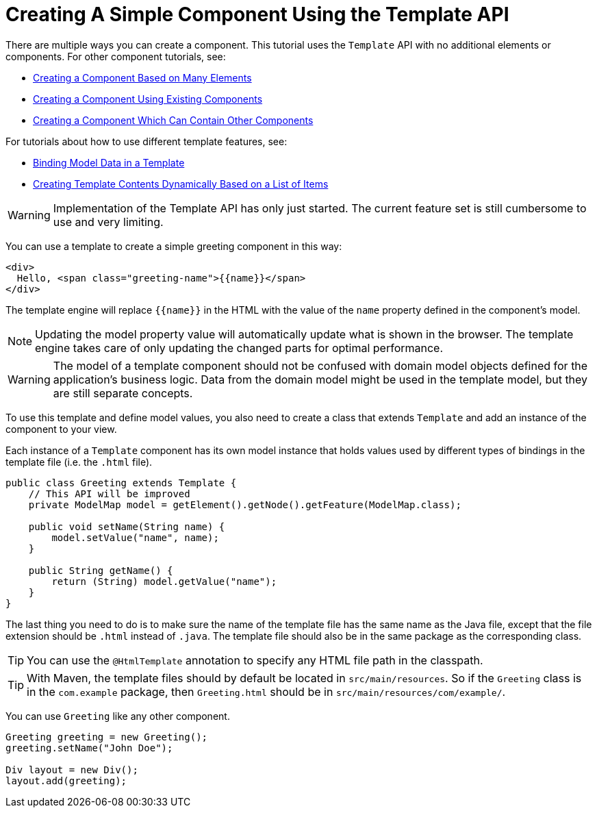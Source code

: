 ifdef::env-github[:outfilesuffix: .asciidoc]
= Creating A Simple Component Using the Template API

There are multiple ways you can create a component. This tutorial uses the `Template` API with no additional elements or components. For other component tutorials, see:

* <<tutorial-component-many-elements#,Creating a Component Based on Many Elements>>
* <<tutorial-component-composite#,Creating a Component Using Existing Components>>
* <<tutorial-component-container#,Creating a Component Which Can Contain Other Components>>

For tutorials about how to use different template features, see:

* <<tutorial-model-bindings#,Binding Model Data in a Template>>
* <<tutorial-template-for#,Creating Template Contents Dynamically Based on a List of Items>>

[WARNING]
Implementation of the Template API has only just started. The current feature set is still cumbersome to use and very limiting.

You can use a template to create a simple greeting component in this way:

[source,html]
----
<div>
  Hello, <span class="greeting-name">{{name}}</span>
</div>
----

The template engine will replace `{{name}}` in the HTML with the value of the `name` property defined in the component's model.

[NOTE]
Updating the model property value will automatically update what is shown in the browser.
The template engine takes care of only updating the changed parts for optimal performance.

[WARNING]
The model of a template component should not be confused with domain model objects defined for the application's business logic.
Data from the domain model might be used in the template model, but they are still separate concepts.

To use this template and define model values, you also need to create a class that extends `Template` and add an instance of the component to your view.

Each instance of a `Template` component has its own model instance that holds values used by different types of bindings in the template file (i.e. the `.html` file).

[source,java]
----
public class Greeting extends Template {
    // This API will be improved
    private ModelMap model = getElement().getNode().getFeature(ModelMap.class);

    public void setName(String name) {
        model.setValue("name", name);
    }

    public String getName() {
        return (String) model.getValue("name");
    }
}
----

The last thing you need to do is to make sure the name of the template file has the same name as the Java file, except that the file extension should be `.html` instead of `.java`.
The template file should also be in the same package as the corresponding class.

[TIP]
You can use the `@HtmlTemplate` annotation to specify any HTML file path in the classpath.
[TIP]
With Maven, the template files should by default be located in `src/main/resources`. So if the `Greeting` class is in the `com.example` package, then `Greeting.html` should be in `src/main/resources/com/example/`.

You can use `Greeting` like any other component.

[source,java]
----
Greeting greeting = new Greeting();
greeting.setName("John Doe");

Div layout = new Div();
layout.add(greeting);
----
